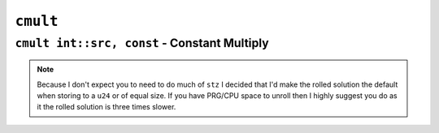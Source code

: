 ``cmult``
-----------

``cmult int::src, const`` - Constant Multiply
~~~~~~~~~~~~~~~~~~~~~~~~~~~~~~~~~~~~~~~~

.. code-block::


.. note::
    Because I don't expect you to need to do much of ``stz`` I decided that I'd make the rolled solution the default when storing to a ``u24`` or of equal size. If you have PRG/CPU space to unroll then I highly suggest you do as it the rolled solution is three times slower.